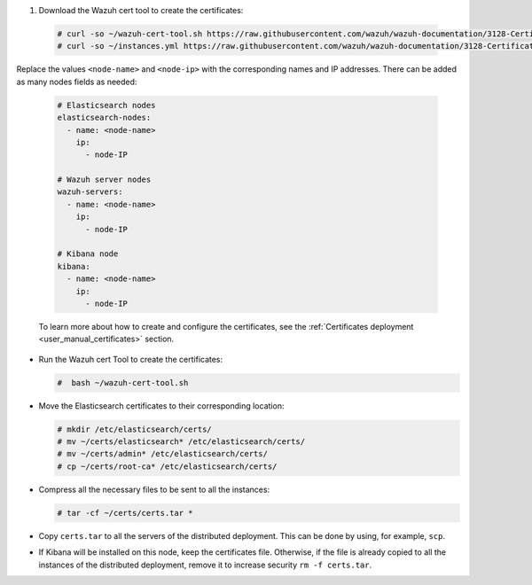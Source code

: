 .. Copyright (C) 2021 Wazuh, Inc.

#. Download the Wazuh cert tool to create the certificates:

  .. code-block:: console

    # curl -so ~/wazuh-cert-tool.sh https://raw.githubusercontent.com/wazuh/wazuh-documentation/3128-Certificate_tool/resources/open-distro/tools/certificate-utility/wazuh-cert-tool.sh
    # curl -so ~/instances.yml https://raw.githubusercontent.com/wazuh/wazuh-documentation/3128-Certificate_tool/resources/open-distro/tools/certificate-utility/instances.yml

Replace the values ``<node-name>`` and ``<node-ip>``  with the corresponding names and IP addresses. There can be added as many nodes fields as needed:

  .. code-block:: yaml

    # Elasticsearch nodes
    elasticsearch-nodes:
      - name: <node-name>
        ip:
          - node-IP
    
    # Wazuh server nodes
    wazuh-servers:
      - name: <node-name>
        ip:
          - node-IP      
    
    # Kibana node
    kibana:
      - name: <node-name>
        ip:
          - node-IP      
  
  To learn more about how to create and configure the certificates, see the :ref:`Certificates deployment <user_manual_certificates>` section.

* Run the Wazuh cert Tool to create the certificates:

  .. code-block:: console

    #  bash ~/wazuh-cert-tool.sh

* Move the Elasticsearch certificates to their corresponding location:

  .. code-block:: console

    # mkdir /etc/elasticsearch/certs/
    # mv ~/certs/elasticsearch* /etc/elasticsearch/certs/
    # mv ~/certs/admin* /etc/elasticsearch/certs/
    # cp ~/certs/root-ca* /etc/elasticsearch/certs/



* Compress all the necessary files to be sent to all the instances:

  .. code-block:: console

    # tar -cf ~/certs/certs.tar *

* Copy ``certs.tar`` to all the servers of the distributed deployment. This can be done by using, for example, ``scp``. 

* If Kibana will be installed on this node, keep the certificates file. Otherwise, if the file is already copied to all the instances of the distributed deployment, remove it to increase security  ``rm -f certs.tar``.

.. End of include file

